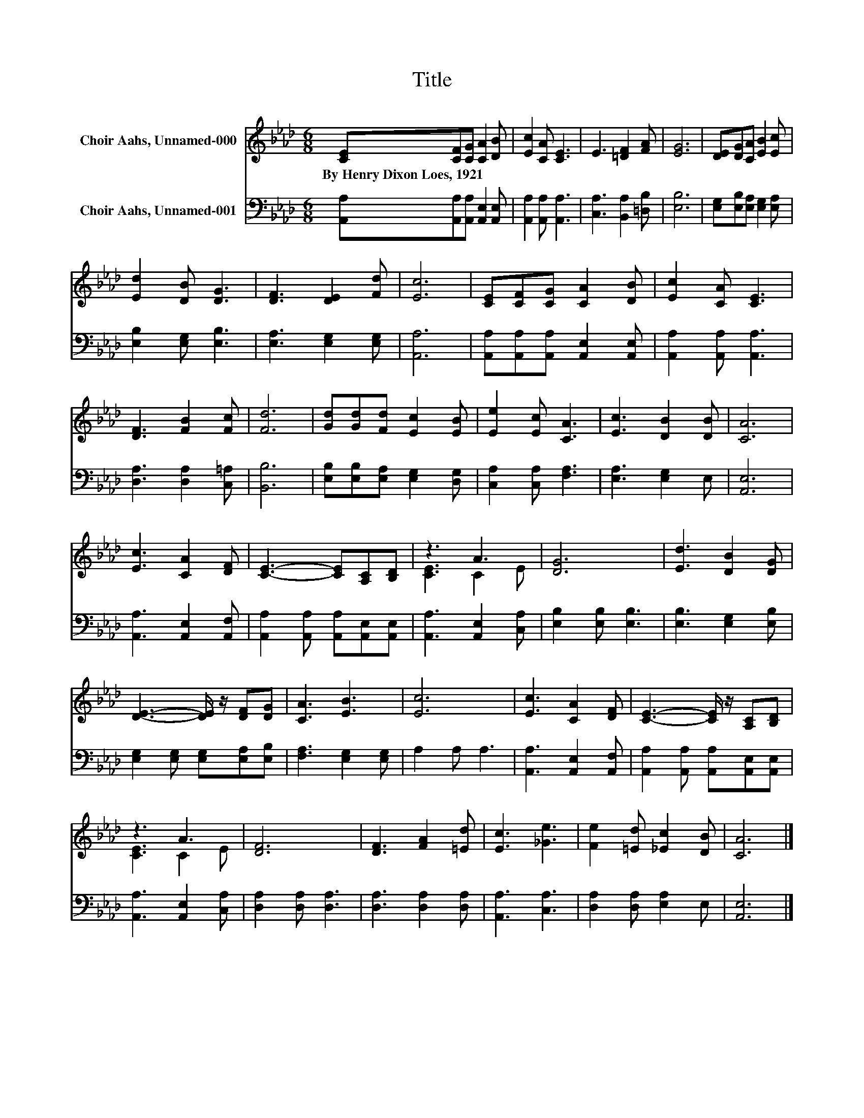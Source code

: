 X:1
T:Title
%%score ( 1 2 ) 3
L:1/8
M:6/8
K:Ab
V:1 treble nm="Choir Aahs, Unnamed-000"
V:2 treble 
V:3 bass nm="Choir Aahs, Unnamed-001"
V:1
 [CE][CF][CG] [CA]2 [DB] | [Ec]2 [CA] [CE]3 | E3 [=DF]2 [FA] | [EG]6 | [DE][DG][CA] [EB]2 [Ec] | %5
w: By~Henry~Dixon~Loes,~1921 * * * *|||||
 [Ed]2 [DB] [DG]3 | [DF]3 [DE]2 [Fd] | [Ec]6 | [CE][CF][CG] [CA]2 [DB] | [Ec]2 [CA] [CE]3 | %10
w: |||||
 [DF]3 [FB]2 [Fc] | [Fd]6 | [Gd][Gd][Fd] [Ec]2 [EB] | [Ee]2 [Ec] [CA]3 | [Ec]3 [DB]2 [DB] | [CA]6 | %16
w: ||||||
 [Ec]3 [CA]2 [DF] | [CE]3- [CE][A,C][B,D] | z3 A3 | [DG]6 | [Ed]3 [DB]2 [DG] | %21
w: |||||
 [DE]3- [DE]/ z/ [DF][DG] | [CA]3 [EB]3 | [Ec]6 | [Ec]3 [CA]2 [DF] | [CE]3- [CE]/ z/ [A,C][B,D] | %26
w: |||||
 z3 A3 | [DF]6 | [DF]3 [FA]2 [=Ed] | [Ec]3 [_Ge]3 | [Fe]2 [=Ed] [_Ec]2 [DB] | [CA]6 |] %32
w: ||||||
V:2
 x6 | x6 | x6 | x6 | x6 | x6 | x6 | x6 | x6 | x6 | x6 | x6 | x6 | x6 | x6 | x6 | x6 | x6 | %18
 [CE]3 C2 E | x6 | x6 | x6 | x6 | x6 | x6 | x6 | [CE]3 C2 E | x6 | x6 | x6 | x6 | x6 |] %32
V:3
 [A,,A,][A,,A,][A,,A,] [A,,E,]2 [A,,E,] | [A,,A,]2 [A,,A,] [A,,A,]3 | [C,A,]3 [B,,A,]2 [=D,B,] | %3
 [E,B,]6 | [E,G,][E,B,][E,A,] [E,G,]2 [E,A,] | [E,B,]2 [E,G,] [E,B,]3 | [E,A,]3 [E,G,]2 [E,G,] | %7
 [A,,A,]6 | [A,,A,][A,,A,][A,,A,] [A,,E,]2 [A,,E,] | [A,,A,]2 [A,,A,] [A,,A,]3 | %10
 [D,A,]3 [D,A,]2 [C,=A,] | [B,,B,]6 | [E,B,][E,B,][E,A,] [E,G,]2 [D,G,] | [C,A,]2 [C,A,] [F,A,]3 | %14
 [E,A,]3 [E,G,]2 E, | [A,,E,]6 | [A,,A,]3 [A,,E,]2 [A,,F,] | %17
 [A,,A,]2 [A,,A,] [A,,A,][A,,E,][A,,E,] | [A,,A,]3 [A,,E,]2 [C,A,] | [E,B,]2 [E,B,] [E,B,]3 | %20
 [E,B,]3 [E,G,]2 [E,B,] | [E,G,]2 [E,G,] [E,G,][E,A,][E,B,] | [F,A,]3 [E,G,]2 [E,G,] | A,2 A, A,3 | %24
 [A,,A,]3 [A,,E,]2 [A,,F,] | [A,,A,]2 [A,,A,] [A,,A,][A,,E,][A,,E,] | [A,,A,]3 [A,,E,]2 [C,A,] | %27
 [D,A,]2 [D,A,] [D,A,]3 | [D,A,]3 [D,A,]2 [D,A,] | [A,,A,]3 [C,A,]3 | [D,A,]2 [D,A,] [E,A,]2 E, | %31
 [A,,E,]6 |] %32

